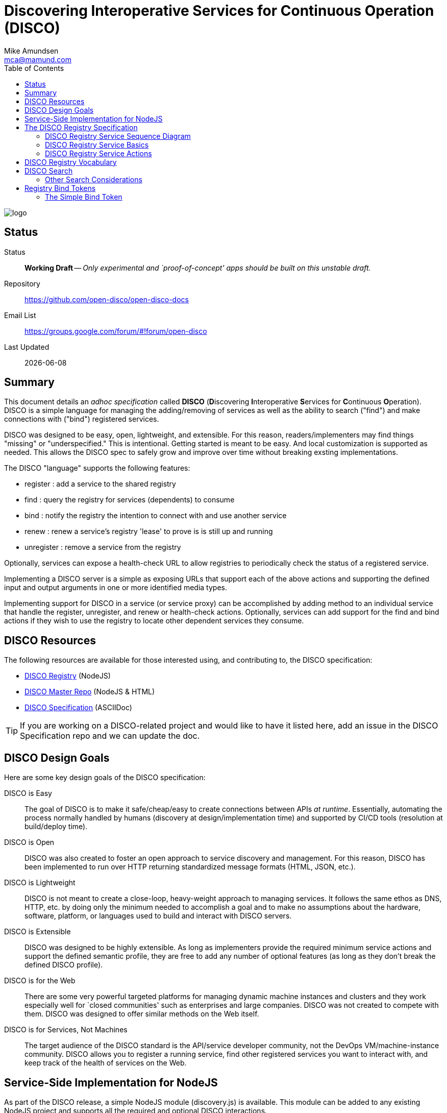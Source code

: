 = Discovering Interoperative Services for Continuous Operation (DISCO) 
:Author: Mike Amundsen
:email: mca@mamund.com
:toc:

image::open-disco-logo.jpeg[logo]

== Status
Status::
  *[white red-background]#Working Draft#* -- _Only experimental and `proof-of-concept' apps should be built on this unstable draft._

////
  *[white red-background]#Working Draft#* -- _Only experimental and `proof-of-concept' apps should be built on this unstable draft._
  *[black yellow-background]#Stable Draft#* _While stable, this is still a *draft* specification and it MAY introduce breaking changes_
  *[white blue-background]#Submitted to IANA#* -- _This specification is not expected to introduce any breaking changes for this media-type._
  *[white green-background]#Approved by IANA#* -- _This specification will not introduce any breaking changes for this media-type._
////

Repository::
  https://github.com/open-disco/open-disco-docs[]
  
Email List::
  https://groups.google.com/forum/#!forum/open-disco[]  

Last Updated::
  {docdate}

== Summary
This document details an _adhoc specification_ called *DISCO* (**D**iscovering **I**nteroperative **S**ervices for **C**ontinuous **O**peration). DISCO is a simple language for managing the adding/removing of services as well as the ability to search ("find") and make connections with ("bind") registered services.

DISCO was designed to be easy, open, lightweight, and extensible. For this reason, readers/implementers may find things "missing" or "underspecified." This is intentional. Getting started is meant to be easy. And local customization is supported as needed. This allows the DISCO spec to safely grow and improve over time without breaking exsting implementations.

The DISCO "language" supports the following features:

 * +register+ : add a service to the shared registry
 * +find+ : query the registry for services (dependents) to consume
 * +bind+ : notify the registry the intention to connect with and use another service
 * +renew+ : renew a service's registry 'lease' to prove is is still up and running
 * +unregister+ : remove a service from the registry

Optionally, services can expose a +health-check+ URL to allow registries to periodically check the status of a registered service.

Implementing a DISCO server is a simple as exposing URLs that support each of the above actions and supporting the defined input and output arguments in one or more identified media types.

Implementing support for DISCO in a service (or service proxy) can be accomplished by adding method to an individual service that handle the +register+, +unregister+, and +renew+ or +health-check+ actions. Optionally, services can add support for the +find+ and +bind+ actions if they wish to use the registry to locate other dependent services they consume.

== DISCO Resources
The following resources are available for those interested using, and contributing to, the DISCO specification:

 * https://github.com/open-disco/registry[DISCO Registry] (NodeJS)
 * https://github.com/open-disco[DISCO Master Repo] (NodeJS & HTML)
 * https://github.com/open-disco/open-disco-docs/[DISCO Specification] (ASCIIDoc)

[TIP]
====
If you are working on a DISCO-related project and would like to have it listed here, add an issue in the DISCO Specification repo and we can update the doc.
====

== DISCO Design Goals
Here are some key design goals of the DISCO specification:

DISCO is Easy::
The goal of DISCO is to make it safe/cheap/easy to create connections between APIs _at runtime_. Essentially, automating the process normally handled by humans (discovery at design/implementation time) and supported by CI/CD tools (resolution at build/deploy time).

DISCO is Open::
DISCO was also created to foster an open approach to service discovery and management. For this reason, DISCO has been implemented to run over HTTP returning standardized message formats (HTML, JSON, etc.). 

DISCO is Lightweight:: 
DISCO is not meant to create a close-loop, heavy-weight approach to managing services. It follows the same ethos as DNS, HTTP, etc. by doing only the minimum needed to accomplish a goal and to make no assumptions about the hardware, software, platform, or languages used to build and interact with DISCO servers.

DISCO is Extensible::
DISCO was designed to be highly extensible. As long as implementers provide the required minimum service actions and support the defined semantic profile, they are free to add any number of optional features (as long as they don't break the defined DISCO profile).

DISCO is for the Web::
There are some very powerful targeted platforms for managing dynamic machine instances and clusters and they work especially well for `closed communities' such as enterprises and large companies. DISCO was not created to compete with them. DISCO was designed to offer similar methods on the Web itself. 

DISCO is for Services, Not Machines::
The target audience of the DISCO standard is the API/service developer community, not the DevOps VM/machine-instance community. DISCO allows you to register a running service, find other registered services you want to interact with, and keep track of the health of services on the Web.

== Service-Side Implementation for NodeJS
As part of the DISCO release, a simple NodeJS module (+discovery.js+) is available. This module can be added to any existing NodeJS project and supports all the required and optional DISCO interactions.

[NOTE]
====
For more on the +discovery.js+ module, see the https://github.com/mamund/2018-02-sacon-workshop/tree/master/examples[DISCO Examples] repo.
====
After including the module in your NodeJS project (and the accompanying +discovery-settings.js+ configuration file), you can add default support for DISCO by wrapping your NodeJS +httpServer+ like this:

.Basic DISCO Support in NodeJS
[source, javascript]
----
// register this service w/ defaults
discovery.register(null, function(response) {

  // sample service discovery action
  discovery.find(null, function(data, response) {
  
    // select endpoints from query
    if(data.success===true) {
      // launch http server
      http.createServer(zipServer).listen(8080); 
      console.info('zip-server running on port 8080.');      
    }
    else {
      console.error('unable to bind to dependent services');
      process.kill(process.pid, "SIGTERM");
    }    
  });
});
----

== The DISCO Registry Specification
The DISCO Registry Specification describes the actions (required and optional) as well as all the input and output parameters for each action. The prototype DISCO Registry is implemented over HTTP and generates both HTML and JSON responses.

[TIP]
====
You can find the source code for the prototype DISCO Registry server in the https://github.com/rwmbook/registry[DISCO Registry] repo. 
====

=== DISCO Registry Service Sequence Diagram
Below is a simple sequence diagram that shows how the DISCO server interacts with external services.

image::https://www.websequencediagrams.com/files/render?link=VAP2LhXDVStI3rJOL7ma[]

=== DISCO Registry Service Basics
Below are a list of basic guidelines for implementing a DISCO Registry

Standard Protocols and Formats::
The DISCO Registry Service is an open specification based on Web standards. It SHOULD support network interactions over the HTTP protocol and MAY support other protocols. It SHOULD support both HTML and JSON message formats and MAY support other formats which should be negotiable at runtime.

Security::
DISCO Registries MAY require user-level security to be accessed (e.g. via the +WWW-Authentication+ header over HTTP). DISCO Registries MAY implement authorization checks to restrict any user's ability to view data or execute actions. The authentication and authorization details are not part of this specification and SHOULD be implemented using existing open standards and well-documented for each implementation.

Extensions::
DISCO Registries are free to implement additional extensions by adding new data fields and/or actions to the list of supported elements. However, these extensions MUST NOT remove or redfine any exsiting DISCO specifications. All extensions MUST be backward and forward compatible with the published DISCO specifications. 

=== DISCO Registry Service Actions
The DISCO Registry Service includes the following Actions:

*+register+*::
The +register+ action is used by a _service_ to register with a DISCO _registry_. This SHOULD be iniated by the service at start up (or when it is deployed into production). The +register+ action has two required data elements +serviceName+ (e.g. "UserMangement") and +serviceURL+ (e.g. +http://example.com/services/user-mgmt/+). The service MAY be able to pass additional parameters to the registry, but these MAY be ignored. The +register+ action MUST return a +registryID+ -- a unqiue value -- to the service for use in subsequent interactions.

*+unregister+*::
The +unregister+ action is used by a _service_ to remove itself from the DISCO registry. This SHOULD be initiated whenever the service is stopped (either by controlled means, or a crash). The _service_ MUST pass the +registryID+ that is associated with the service to remove. The registry MAY require additional information in this request. Upon successfully `unregistering' the service, the registry server SHOULD respond with +200 OK+. The registry MAY return additional data but the service MAY ignore this information.

*+renew+*::
The +renew+ action is used by a _service_ to `ping' the registry -- a means of proving the service is still up and running. The _service_ MUST pass the +registryID+ that is associated with the serve entry to renew. The registry MAY require additional information with this request. Upon success, the registry SHOULD respond with +200 OK+. The registry MAY return additional data but the service MAY ignore it.

*+find+*::
The +find+ action is used by a _service_ to query the registry for a list of service that match a search criteria. This is a way for services to "ask" a registry for a pointer to one or more services that can fulfill a need for that service (e.g. "Hey, registry, are there any services running that support credit card payments over HTTP using application/json?").  Services SHOULD send a list of search values for one or more fields (see the list below) and the registry SHOULD return one or more service records that match the criteria. The returned list MUST include the +serviceURL+ of services that match the search cirteria and MAY include additional fields. Registries are free to decide the manner in which the search is fulfilled, the order of the service, list, etc. Services can then use the returned +serviceURL+ to initiate interactions with the target service directly.
 
*+bind+*::
The +bind+ action is used by a _service_ to inform the registry that the service intends to "use" that service in subsequent interactions. The service MUST pass the +registryID+ of the source service (the one "asking" for a connection) and MUST pass the +registryID+ of the target service to be "used." This is an OPTIONAL action and MAY NOT be supported by the registry. If it is supported, the registry MUST return +200 OK+ upon a successful completion of the request. the registry SHOULD also return a +bindToken+ value. This value MAY be used in subsequent interactions between the source and target services. The registry MAY return more information but it MAY be ignored by the service.

*+health+*::
The +health+ action is used by the _registry_ to check on the health of a registered service. The registry MUST use the +healthURL+ provided by the _service_ when that service completed the +register+ action. The registry SHOULD honor the +healthTTL+ value (in msec) provided by the _service at registration, too. Upon recieving a request from the registry, the service SHOULD return a list of status values and key information about the health of the running service. This is an OPTIONAL element. Registries MAY NOT make health checks and services MAY NOT respond to health requests from the registry.
+
*NOTE*: Registries are responsible for determining when to `evict' a service entry from their listings if/when the service is no longer sending +renew+ requests or responding to registry +health+ requests. To maintain their entry in the registry, services SHOULD support either +renew+ or +health+ or possibly both.

[TIP]
====
For a full description of the DISCO Registry service interface, see the ALPS (Application-Level Profile Semantics) document in the https://github.com/rwmbook/registry[DISCO Registry] repo.
====

== DISCO Registry Vocabulary
The semantic vocabulary for the DISCO specification includes both property names and action names. The complete vocabulary can be found in the ALPS (Application-Level Profile Semantics) document found here: https://github.com/open-disco/registry/blob/master/disco-alps.xml. 

== DISCO Search 
All DISCO registry servers SHOULD implement basic search support (for the +find+ action). The internal records for DISCO servers currently have the following fields defined:

----
  <descriptor id="registryURL" type="semantic" text="URL of registry" />
  <descriptor id="registryID" type="semantic" text="unique registry id of the service"/>
  <descriptor id="serviceURL" type="semantic" text="URL of service" />
  <descriptor id="serviceName" type="semantic" text="text name of service, non-unique" />
  <descriptor id="tags" type="semantic" text="space separated lists of filter tag words" />
  <descriptor id="status" type="semantic" text="current status of service [up, down, unknown" />
  <descriptor id="profile" type="semantic" text="space separated list of profile URIs" />
  <descriptor id="mediaType" type="semantic" text="space separated list of mediaType identifiers" />
  <descriptor id="healthURL" type="semantic" text="URL to use when sending health-check pings" />
  <descriptor id="healthTTL" type="semantic" text="time-to-live (in seconds) for a valid health-check response" />
  <descriptor id="healthLast" type="semantic" text="last date/time registry receigved a ping from the service" />
  <descriptor id="bindCount" type="semantic" text="count (estimate) of clients using this service" />
  <descriptor id="renewURL" type="semantic" text="URL to use when renewing the registry entry" />
  <descriptor id="renewTTL" type="semantic" text="time-to-live (in seconds) for a valid renewal" />
  <descriptor id="renewLast" type="semantic" text="last date/time of successful renewal" />
----

=== Other Search Considerations
Below are some other considerations when implementing search (+find+) support for DISCO servers.

Search Implementation supports _CONTAINS_::
All of these fields SHOULD be exposed are URL query parameters. Searches SHOULD be executed as a "contains" query (e.g. +?tags=accounting+ means "the tag fields contains the string 'accounting'"). 

Some field values are transient::
Note that some fields are local to the registry server (+registryURL+), only good for a particular running instance (+registryID+, +regDateTime+), or are temporary (+status+, +healthLast+, +bindCount+, +renewLast+). Others are static and SHOULD be the same across multiple instances of the same service (+serviceName+, +tags+, +profile+, +mediatype+, +healthURL+, +healthTTL+, +renewURL+, +renewTTL+). 

All fields are valid::
Registry servers SHOULD support searches on all these fields even if all these fields are not supported and/or contain null values in the registry's data storage. This means registry servers MUST NOT return error codes when requests pass fields not supported or fields w/ empty values.

Additional fields are possible::
Reigstry servers MAY support additional fields for searching. If they do, these registries MUST NOT change the list of current fields (take them away, change their meaning) and all additional fields MUST be treated as OPTIONAL (e.g. you cannot create a new REQUIRED field for passing search queries to the registry). Registries that have additional search fields SHOULD signal their custom support using an additional profile record (ALPS is recommended) to signal the new fields that are supported. These registries MUST also emit the default profile record and MUST NOT reject queries based on the default profile.

== Registry Bind Tokens
When a service uses the registry to locate ("find") other services to use, that registry MAY offer a "bind" action. This action is meant to represent the intent source service (requestor) to use the target service in some future interactions. The result of this bind action MAY be a +bindToken+ -- a value that contains metadata about both the services and the registry involved in making the connection between the two services. The target service MAY ask the requestor service supply the registry's +bindToken+ as a way to validate or in some other way track service use and registry interactions.

[NOTE]
====
The format of the +bindToken+ is designed to allow for customizable extensions. This specification only deines two elements of the +bindToken+: +type+ and +token+. This specification only defines one token type: +simple+. Registries or other service groups MAY define their own token types in the future and they should document then sufficiently.
====

=== The Simple Bind Token
The +simple+ bind token contains the following information:

+bindToken = simple:<base64-body>+

+<base64-body> = registryKey:sourceRegistryID:targetRegistryID:utc-date-time+

 * +registryKey+ is the unique ID of the registry that brokered the bind.
 * +sourceRegistryID+ is the unqiue ID of the source service (the `requestor')
 * +targetRegistryID+ is the unique ID of the target service (the one to be `used')
 * +uts-date-time+ is the UTC-formatted date-time the binding token was created.

Here's an example +bindToken+:

.Simple Bind Token
----
Start with the following values:
 - "registryKey":"ecc01cda-689a-4237-9590-9be7d45bd5ad",
 - "sourceRegID":"22i52uadfbr",
 - "targetRegID":"2qfe1yzbnms",
 - "dateCreated":"Sun, 11 Mar 2018 02:08:20 GMT"

Create a token string:
  ecc01cda-689a-4237-9590-9be7d45bd5ad:22i52uadfbr:2qfe1yzbnms:Sun, 11 Mar 2018 02:08:20 GMT

Convert the token string to base64 and prefix with the bindToken type of 'simple'
  simple:ZWNjM...gR01U
  
---- 
